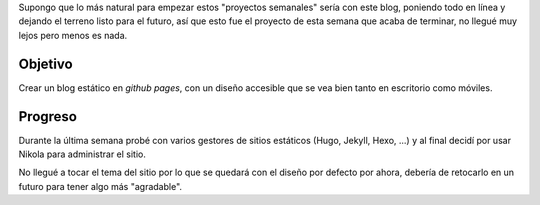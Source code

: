 .. title: Primer proyecto
.. slug: primer-proyecto
.. date: 2021-03-17 22:52:33 UTC-06:00
.. tags: web,semanales
.. category: semanales 
.. link: 
.. description: 
.. type: text


Supongo que lo más natural para empezar estos "proyectos semanales" sería con este blog, poniendo todo en línea y dejando el terreno listo para el futuro, 
así que esto fue el proyecto de esta semana que acaba de terminar, no llegué muy lejos pero menos es nada.

Objetivo
########

Crear un blog estático en `github pages`, con un diseño accesible que se vea bien tanto en escritorio como móviles.

Progreso
########

Durante la última semana probé con varios gestores de sitios estáticos (Hugo, Jekyll, Hexo, ...) y al final decidí por usar Nikola para administrar el sitio.

No llegué a tocar el tema del sitio por lo que se quedará con el diseño por defecto por ahora, debería de retocarlo en un futuro para tener algo más "agradable".

